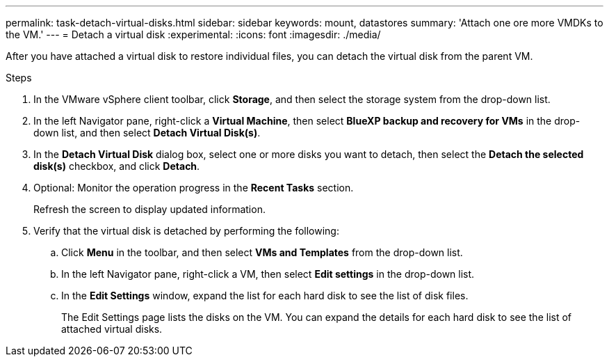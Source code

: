 ---
permalink: task-detach-virtual-disks.html
sidebar: sidebar
keywords: mount, datastores
summary: 'Attach one ore more VMDKs to the VM.'
---
= Detach a virtual disk
:experimental:
:icons: font
:imagesdir: ./media/

[.lead]
After you have attached a virtual disk to restore individual files, you can detach the virtual disk from the parent VM.

.Steps


. In the VMware vSphere client toolbar, click *Storage*, and then select the storage system from the drop-down list.
. In the left Navigator pane, right-click a *Virtual Machine*, then select *BlueXP backup and recovery for VMs* in the drop-down list, and then select *Detach Virtual Disk(s)*.
. In the *Detach Virtual Disk* dialog box, select one or more disks you want to detach, then select the *Detach the selected disk(s)* checkbox, and click *Detach*.
. Optional: Monitor the operation progress in the *Recent Tasks* section.
+
Refresh the screen to display updated information.

. Verify that the virtual disk is detached by performing the following:

.. Click *Menu* in the toolbar, and then select *VMs and Templates* from the drop-down list.

.. In the left Navigator pane, right-click a VM, then select *Edit settings* in the drop-down list.

.. In the *Edit Settings* window, expand the list for each hard disk to see the list of disk files.
+
The Edit Settings page lists the disks on the VM. You can expand the details for each hard disk to see the list of attached virtual disks.



